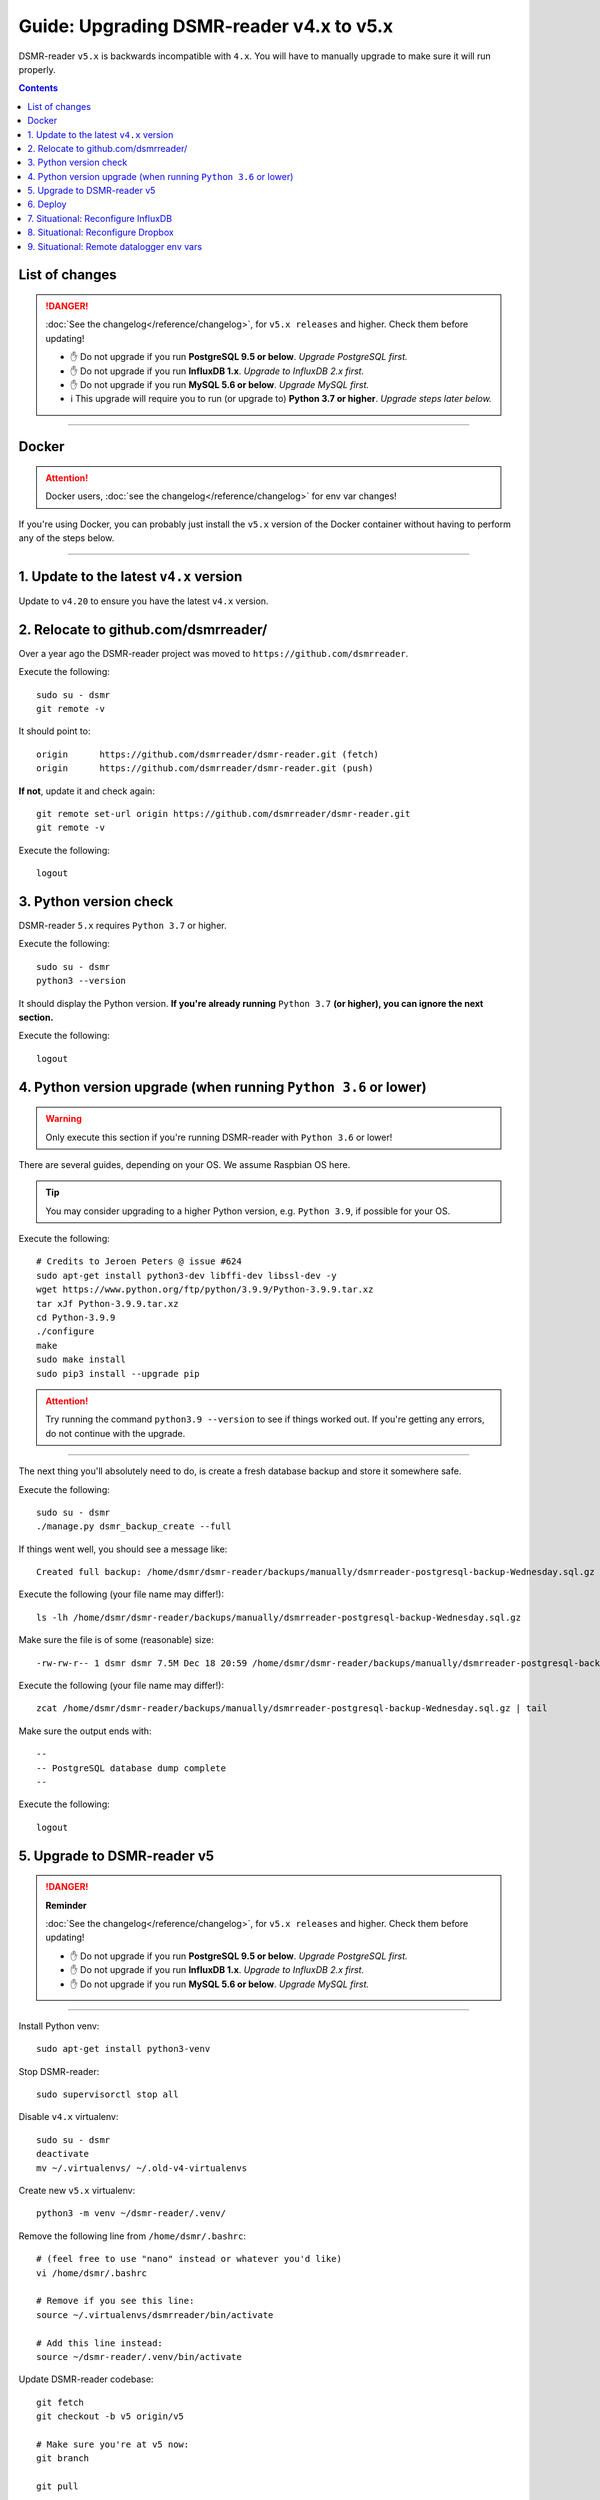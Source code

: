 Guide: Upgrading DSMR-reader v4.x to v5.x
=========================================

DSMR-reader ``v5.x`` is backwards incompatible with ``4.x``. You will have to manually upgrade to make sure it will run properly.

.. contents::
    :depth: 2


List of changes
^^^^^^^^^^^^^^^

.. danger::

    :doc:`See the changelog</reference/changelog>`, for ``v5.x releases`` and higher. Check them before updating!

    - ✋ Do not upgrade if you run **PostgreSQL 9.5 or below**. *Upgrade PostgreSQL first.*
    - ✋ Do not upgrade if you run **InfluxDB 1.x**. *Upgrade to InfluxDB 2.x first.*
    - ✋ Do not upgrade if you run **MySQL 5.6 or below**. *Upgrade MySQL first.*
    - ℹ️ This upgrade will require you to run (or upgrade to) **Python 3.7 or higher**. *Upgrade steps later below.*


----


Docker
^^^^^^

.. attention::

    Docker users, :doc:`see the changelog</reference/changelog>` for env var changes!

If you're using Docker, you can probably just install the ``v5.x`` version of the Docker container without having to perform any of the steps below.


----


1. Update to the latest ``v4.x`` version
^^^^^^^^^^^^^^^^^^^^^^^^^^^^^^^^^^^^^^^^

Update to ``v4.20`` to ensure you have the latest ``v4.x`` version.


2. Relocate to github.com/dsmrreader/
^^^^^^^^^^^^^^^^^^^^^^^^^^^^^^^^^^^^^

Over a year ago the DSMR-reader project was moved to ``https://github.com/dsmrreader``.


Execute the following::

    sudo su - dsmr
    git remote -v


It should point to::

    origin	https://github.com/dsmrreader/dsmr-reader.git (fetch)
    origin	https://github.com/dsmrreader/dsmr-reader.git (push)


**If not**, update it and check again::

    git remote set-url origin https://github.com/dsmrreader/dsmr-reader.git
    git remote -v

Execute the following::

    logout


3. Python version check
^^^^^^^^^^^^^^^^^^^^^^^

DSMR-reader ``5.x`` requires ``Python 3.7`` or higher.

Execute the following::

    sudo su - dsmr
    python3 --version

It should display the Python version. **If you're already running** ``Python 3.7`` **(or higher), you can ignore the next section.**

Execute the following::

    logout

4. Python version upgrade (when running ``Python 3.6`` or lower)
^^^^^^^^^^^^^^^^^^^^^^^^^^^^^^^^^^^^^^^^^^^^^^^^^^^^^^^^^^^^^^^^

.. warning::

    Only execute this section if you're running DSMR-reader with ``Python 3.6`` or lower!

There are several guides, depending on your OS. We assume Raspbian OS here.

.. tip::

    You may consider upgrading to a higher Python version, e.g. ``Python 3.9``, if possible for your OS.


Execute the following::

    # Credits to Jeroen Peters @ issue #624
    sudo apt-get install python3-dev libffi-dev libssl-dev -y
    wget https://www.python.org/ftp/python/3.9.9/Python-3.9.9.tar.xz
    tar xJf Python-3.9.9.tar.xz
    cd Python-3.9.9
    ./configure
    make
    sudo make install
    sudo pip3 install --upgrade pip

.. attention::

    Try running the command ``python3.9 --version`` to see if things worked out. If you're getting any errors, do not continue with the upgrade.

----

The next thing you'll absolutely need to do, is create a fresh database backup and store it somewhere safe.

Execute the following::

    sudo su - dsmr
    ./manage.py dsmr_backup_create --full

If things went well, you should see a message like::

    Created full backup: /home/dsmr/dsmr-reader/backups/manually/dsmrreader-postgresql-backup-Wednesday.sql.gz

Execute the following (your file name may differ!)::

    ls -lh /home/dsmr/dsmr-reader/backups/manually/dsmrreader-postgresql-backup-Wednesday.sql.gz

Make sure the file is of some (reasonable) size::

    -rw-rw-r-- 1 dsmr dsmr 7.5M Dec 18 20:59 /home/dsmr/dsmr-reader/backups/manually/dsmrreader-postgresql-backup-Wednesday.sql.gz

Execute the following (your file name may differ!)::

    zcat /home/dsmr/dsmr-reader/backups/manually/dsmrreader-postgresql-backup-Wednesday.sql.gz | tail

Make sure the output ends with::

    --
    -- PostgreSQL database dump complete
    --

Execute the following::

    logout


5. Upgrade to DSMR-reader v5
^^^^^^^^^^^^^^^^^^^^^^^^^^^^

.. danger::

    **Reminder**

    :doc:`See the changelog</reference/changelog>`, for ``v5.x releases`` and higher. Check them before updating!

    - ✋ Do not upgrade if you run **PostgreSQL 9.5 or below**. *Upgrade PostgreSQL first.*
    - ✋ Do not upgrade if you run **InfluxDB 1.x**. *Upgrade to InfluxDB 2.x first.*
    - ✋ Do not upgrade if you run **MySQL 5.6 or below**. *Upgrade MySQL first.*

----

Install Python venv::

    sudo apt-get install python3-venv

Stop DSMR-reader::

    sudo supervisorctl stop all

Disable ``v4.x`` virtualenv::

    sudo su - dsmr
    deactivate
    mv ~/.virtualenvs/ ~/.old-v4-virtualenvs

Create new ``v5.x`` virtualenv::

    python3 -m venv ~/dsmr-reader/.venv/

Remove the following line from ``/home/dsmr/.bashrc``::

    # (feel free to use "nano" instead or whatever you'd like)
    vi /home/dsmr/.bashrc

    # Remove if you see this line:
    source ~/.virtualenvs/dsmrreader/bin/activate

    # Add this line instead:
    source ~/dsmr-reader/.venv/bin/activate

Update DSMR-reader codebase::

    git fetch
    git checkout -b v5 origin/v5

    # Make sure you're at v5 now:
    git branch

    git pull

Install dependencies::

    source ~/dsmr-reader/.venv/bin/activate
    pip3 install -r dsmrreader/provisioning/requirements/base.txt

Rename any legacy setting names in ``.env`` you find (see below)::

    sudo su - dsmr

    # (feel free to use "nano" instead or whatever you'd like)
    vi .env

If you find any listed on the left hand side, rename them to the one on the right hand side::

    # Core env vars/settings
    SECRET_KEY       ️                 ➡️   DJANGO_SECRET_KEY
    DB_ENGINE        ️                 ➡️   DJANGO_DATABASE_ENGINE
    DB_NAME          ️                 ➡️   DJANGO_DATABASE_NAME
    DB_USER          ️                 ➡️   DJANGO_DATABASE_USER
    DB_PASS          ️                 ➡️   DJANGO_DATABASE_PASSWORD
    DB_HOST          ️                 ➡️   DJANGO_DATABASE_HOST
    DB_PORT          ️                 ➡️   DJANGO_DATABASE_PORT
    CONN_MAX_AGE     ️                 ➡️   DJANGO_DATABASE_CONN_MAX_AGE
    TZ               ️                 ➡️   DJANGO_TIME_ZONE
    DSMR_USER        ️                 ➡️   DSMRREADER_ADMIN_USER
    DSMR_PASSWORD    ️                 ➡️   DSMRREADER_ADMIN_PASSWORD



Check DSMR-reader::

    sudo su - dsmr

    # This should output something like: "System check identified no issues (0 silenced)."
    ./manage.py check

    logout

Update Nginx config::

    # Note: This *may* revert any customizations you've done yourself, such as HTTP Basic Auth configuration.
    sudo cp /home/dsmr/dsmr-reader/dsmrreader/provisioning/nginx/dsmr-webinterface /etc/nginx/sites-available/

Update Supervisor configs::

    sudo cp /home/dsmr/dsmr-reader/dsmrreader/provisioning/supervisor/dsmr_datalogger.conf /etc/supervisor/conf.d/
    sudo cp /home/dsmr/dsmr-reader/dsmrreader/provisioning/supervisor/dsmr_backend.conf /etc/supervisor/conf.d/
    sudo cp /home/dsmr/dsmr-reader/dsmrreader/provisioning/supervisor/dsmr_webinterface.conf /etc/supervisor/conf.d/

Reload Supervisor configs::

   sudo supervisorctl reread

Start DSMR-reader::

    sudo supervisorctl start all


6. Deploy
^^^^^^^^^
Finally, execute the deploy script::

    sudo su - dsmr
    ./deploy.sh

Great. You should now be on ``v5.x``!


7. Situational: Reconfigure InfluxDB
^^^^^^^^^^^^^^^^^^^^^^^^^^^^^^^^^^^^

If you happened to use DSMR-reader export to InfluxDB previously, you **must** reconfigure it accordingly in order to get it working again.
It has been disabled automatically as well.

.. hint::

    Where the previous version utilized *usernames*, *passwords* and *databases*, it now connects using *organizations*, *API tokens* and *buckets*.


8. Situational: Reconfigure Dropbox
^^^^^^^^^^^^^^^^^^^^^^^^^^^^^^^^^^^

If you happened to use DSMR-reader's Dropbox sync for backups, you **must** reconfigure it accordingly in order to get it working again.


9. Situational: Remote datalogger env vars
^^^^^^^^^^^^^^^^^^^^^^^^^^^^^^^^^^^^^^^^^^

The following **remote datalogger script** settings were renamed as well, but you'll only need to change them if you use and update the remote datalogger script as well. E.g. when running it in Docker::

    DATALOGGER_INPUT_METHOD            ️➡️   DSMRREADER_REMOTE_DATALOGGER_INPUT_METHOD
    DATALOGGER_SERIAL_PORT             ️➡️   DSMRREADER_REMOTE_DATALOGGER_SERIAL_PORT
    DATALOGGER_SERIAL_BAUDRATE         ➡️   DSMRREADER_REMOTE_DATALOGGER_SERIAL_BAUDRATE
    DATALOGGER_API_HOSTS    ️           ➡️   DSMRREADER_REMOTE_DATALOGGER_API_HOSTS
    DATALOGGER_API_KEYS    ️            ➡️   DSMRREADER_REMOTE_DATALOGGER_API_KEYS
    DATALOGGER_TIMEOUT    ️             ➡️   DSMRREADER_REMOTE_DATALOGGER_TIMEOUT
    DATALOGGER_SLEEP    ️               ➡️   DSMRREADER_REMOTE_DATALOGGER_SLEEP
    DATALOGGER_MIN_SLEEP_FOR_RECONNECT ➡️   DSMRREADER_REMOTE_DATALOGGER_MIN_SLEEP_FOR_RECONNECT
